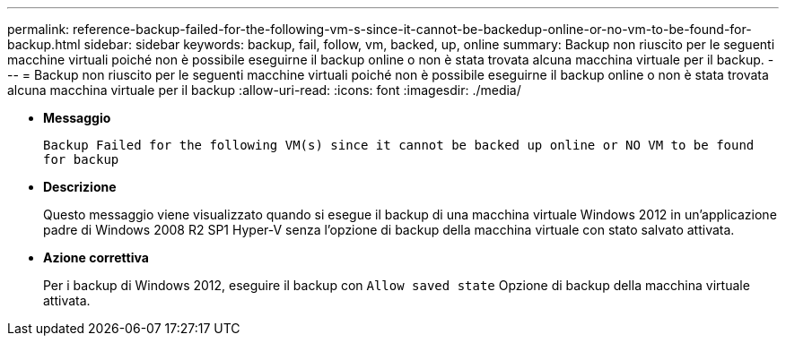 ---
permalink: reference-backup-failed-for-the-following-vm-s-since-it-cannot-be-backedup-online-or-no-vm-to-be-found-for-backup.html 
sidebar: sidebar 
keywords: backup, fail, follow, vm, backed, up, online 
summary: Backup non riuscito per le seguenti macchine virtuali poiché non è possibile eseguirne il backup online o non è stata trovata alcuna macchina virtuale per il backup. 
---
= Backup non riuscito per le seguenti macchine virtuali poiché non è possibile eseguirne il backup online o non è stata trovata alcuna macchina virtuale per il backup
:allow-uri-read: 
:icons: font
:imagesdir: ./media/


* *Messaggio*
+
`Backup Failed for the following VM(s) since it cannot be backed up online or NO VM to be found for backup`

* *Descrizione*
+
Questo messaggio viene visualizzato quando si esegue il backup di una macchina virtuale Windows 2012 in un'applicazione padre di Windows 2008 R2 SP1 Hyper-V senza l'opzione di backup della macchina virtuale con stato salvato attivata.

* *Azione correttiva*
+
Per i backup di Windows 2012, eseguire il backup con `Allow saved state` Opzione di backup della macchina virtuale attivata.


